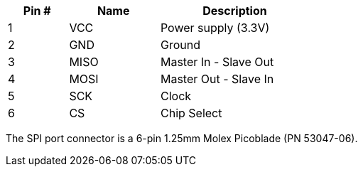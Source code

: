 [width="50%",cols=">20%,<30%,<50%",frame="topbot",options="header"]
|================
|Pin # |Name    |Description
|1     |VCC     |Power supply (3.3V)
|2     |GND     |Ground
|3     |MISO    |Master In - Slave Out
|4     |MOSI    |Master Out - Slave In
|5     |SCK     |Clock
|6     |CS      |Chip Select
|================

The SPI port connector is a 6-pin 1.25mm Molex Picoblade (PN 53047-06).